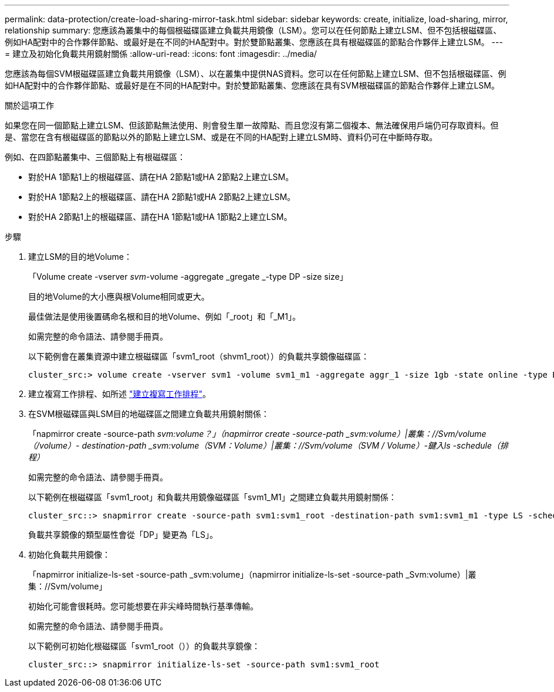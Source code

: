 ---
permalink: data-protection/create-load-sharing-mirror-task.html 
sidebar: sidebar 
keywords: create, initialize, load-sharing, mirror, relationship 
summary: 您應該為叢集中的每個根磁碟區建立負載共用鏡像（LSM）。您可以在任何節點上建立LSM、但不包括根磁碟區、例如HA配對中的合作夥伴節點、或最好是在不同的HA配對中。對於雙節點叢集、您應該在具有根磁碟區的節點合作夥伴上建立LSM。 
---
= 建立及初始化負載共用鏡射關係
:allow-uri-read: 
:icons: font
:imagesdir: ../media/


[role="lead"]
您應該為每個SVM根磁碟區建立負載共用鏡像（LSM）、以在叢集中提供NAS資料。您可以在任何節點上建立LSM、但不包括根磁碟區、例如HA配對中的合作夥伴節點、或最好是在不同的HA配對中。對於雙節點叢集、您應該在具有SVM根磁碟區的節點合作夥伴上建立LSM。

.關於這項工作
如果您在同一個節點上建立LSM、但該節點無法使用、則會發生單一故障點、而且您沒有第二個複本、無法確保用戶端仍可存取資料。但是、當您在含有根磁碟區的節點以外的節點上建立LSM、或是在不同的HA配對上建立LSM時、資料仍可在中斷時存取。

例如、在四節點叢集中、三個節點上有根磁碟區：

* 對於HA 1節點1上的根磁碟區、請在HA 2節點1或HA 2節點2上建立LSM。
* 對於HA 1節點2上的根磁碟區、請在HA 2節點1或HA 2節點2上建立LSM。
* 對於HA 2節點1上的根磁碟區、請在HA 1節點1或HA 1節點2上建立LSM。


.步驟
. 建立LSM的目的地Volume：
+
「Volume create -vserver _svm_-volume -aggregate _gregate _-type DP -size size」

+
目的地Volume的大小應與根Volume相同或更大。

+
最佳做法是使用後置碼命名根和目的地Volume、例如「_root」和「_M1」。

+
如需完整的命令語法、請參閱手冊頁。

+
以下範例會在叢集資源中建立根磁碟區「svm1_root（shvm1_root））的負載共享鏡像磁碟區：

+
[listing]
----
cluster_src:> volume create -vserver svm1 -volume svm1_m1 -aggregate aggr_1 -size 1gb -state online -type DP
----
. 建立複寫工作排程、如所述 link:create-replication-job-schedule-task.html["建立複寫工作排程"]。
. 在SVM根磁碟區與LSM目的地磁碟區之間建立負載共用鏡射關係：
+
「napmirror create -source-path _svm:volume？」（napmirror create -source-path _svm:volume）|叢集：//Svm/volume（/volume）- destination-path _svm:volume（SVM：Volume）|叢集：//Svm/volume（SVM / Volume）-鍵入ls -schedule（排程）_

+
如需完整的命令語法、請參閱手冊頁。

+
以下範例在根磁碟區「svm1_root」和負載共用鏡像磁碟區「svm1_M1」之間建立負載共用鏡射關係：

+
[listing]
----
cluster_src::> snapmirror create -source-path svm1:svm1_root -destination-path svm1:svm1_m1 -type LS -schedule hourly
----
+
負載共享鏡像的類型屬性會從「DP」變更為「LS」。

. 初始化負載共用鏡像：
+
「napmirror initialize-ls-set -source-path _svm:volume」（napmirror initialize-ls-set -source-path _Svm:volume）|叢集：//Svm/volume」

+
初始化可能會很耗時。您可能想要在非尖峰時間執行基準傳輸。

+
如需完整的命令語法、請參閱手冊頁。

+
以下範例可初始化根磁碟區「svm1_root（））的負載共享鏡像：

+
[listing]
----
cluster_src::> snapmirror initialize-ls-set -source-path svm1:svm1_root
----

